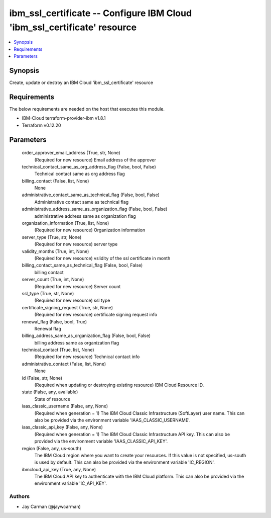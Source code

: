 
ibm_ssl_certificate -- Configure IBM Cloud 'ibm_ssl_certificate' resource
=========================================================================

.. contents::
   :local:
   :depth: 1


Synopsis
--------

Create, update or destroy an IBM Cloud 'ibm_ssl_certificate' resource



Requirements
------------
The below requirements are needed on the host that executes this module.

- IBM-Cloud terraform-provider-ibm v1.8.1
- Terraform v0.12.20



Parameters
----------

  order_approver_email_address (True, str, None)
    (Required for new resource) Email address of the approver


  technical_contact_same_as_org_address_flag (False, bool, False)
    Technical contact same as org address flag


  billing_contact (False, list, None)
    None


  administrative_contact_same_as_technical_flag (False, bool, False)
    Administrative contact same as technical flag


  administrative_address_same_as_organization_flag (False, bool, False)
    administrative address same as organization flag


  organization_information (True, list, None)
    (Required for new resource) Organization information


  server_type (True, str, None)
    (Required for new resource) server type


  validity_months (True, int, None)
    (Required for new resource) vslidity of the ssl certificate in month


  billing_contact_same_as_technical_flag (False, bool, False)
    billing contact


  server_count (True, int, None)
    (Required for new resource) Server count


  ssl_type (True, str, None)
    (Required for new resource) ssl type


  certificate_signing_request (True, str, None)
    (Required for new resource) certificate signing request info


  renewal_flag (False, bool, True)
    Renewal flag


  billing_address_same_as_organization_flag (False, bool, False)
    billing address same as organization flag


  technical_contact (True, list, None)
    (Required for new resource) Technical contact info


  administrative_contact (False, list, None)
    None


  id (False, str, None)
    (Required when updating or destroying existing resource) IBM Cloud Resource ID.


  state (False, any, available)
    State of resource


  iaas_classic_username (False, any, None)
    (Required when generation = 1) The IBM Cloud Classic Infrastructure (SoftLayer) user name. This can also be provided via the environment variable 'IAAS_CLASSIC_USERNAME'.


  iaas_classic_api_key (False, any, None)
    (Required when generation = 1) The IBM Cloud Classic Infrastructure API key. This can also be provided via the environment variable 'IAAS_CLASSIC_API_KEY'.


  region (False, any, us-south)
    The IBM Cloud region where you want to create your resources. If this value is not specified, us-south is used by default. This can also be provided via the environment variable 'IC_REGION'.


  ibmcloud_api_key (True, any, None)
    The IBM Cloud API key to authenticate with the IBM Cloud platform. This can also be provided via the environment variable 'IC_API_KEY'.













Authors
~~~~~~~

- Jay Carman (@jaywcarman)

